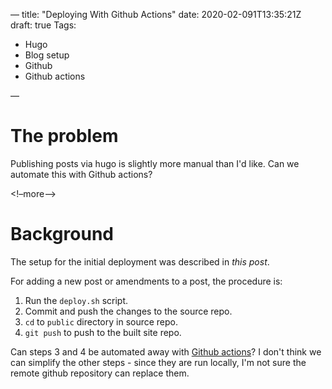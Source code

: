 ---
title: "Deploying With Github Actions"
date: 2020-02-091T13:35:21Z
draft: true
Tags:
- Hugo
- Blog setup
- Github
- Github actions
---

* The problem

Publishing posts via hugo is slightly more manual than I'd like.  Can we automate this with Github actions?

<!--more-->

* Background

The setup for the initial deployment was described in 
[[{{< ref "/posts/deploying-to-github-pages" >}}][this post]].

For adding a new post or amendments to a post, the procedure is:

1. Run the ~deploy.sh~ script.
2. Commit and push the changes to the source repo.
3. ~cd~ to ~public~ directory in source repo.
4. ~git push~ to push to the built site repo.

Can steps 3 and 4 be automated away with [[https://github.com/features/actions][Github actions]]?  I don't think we can
simplify the other steps - since they are run locally, I'm not sure the remote
github repository can replace them.  
